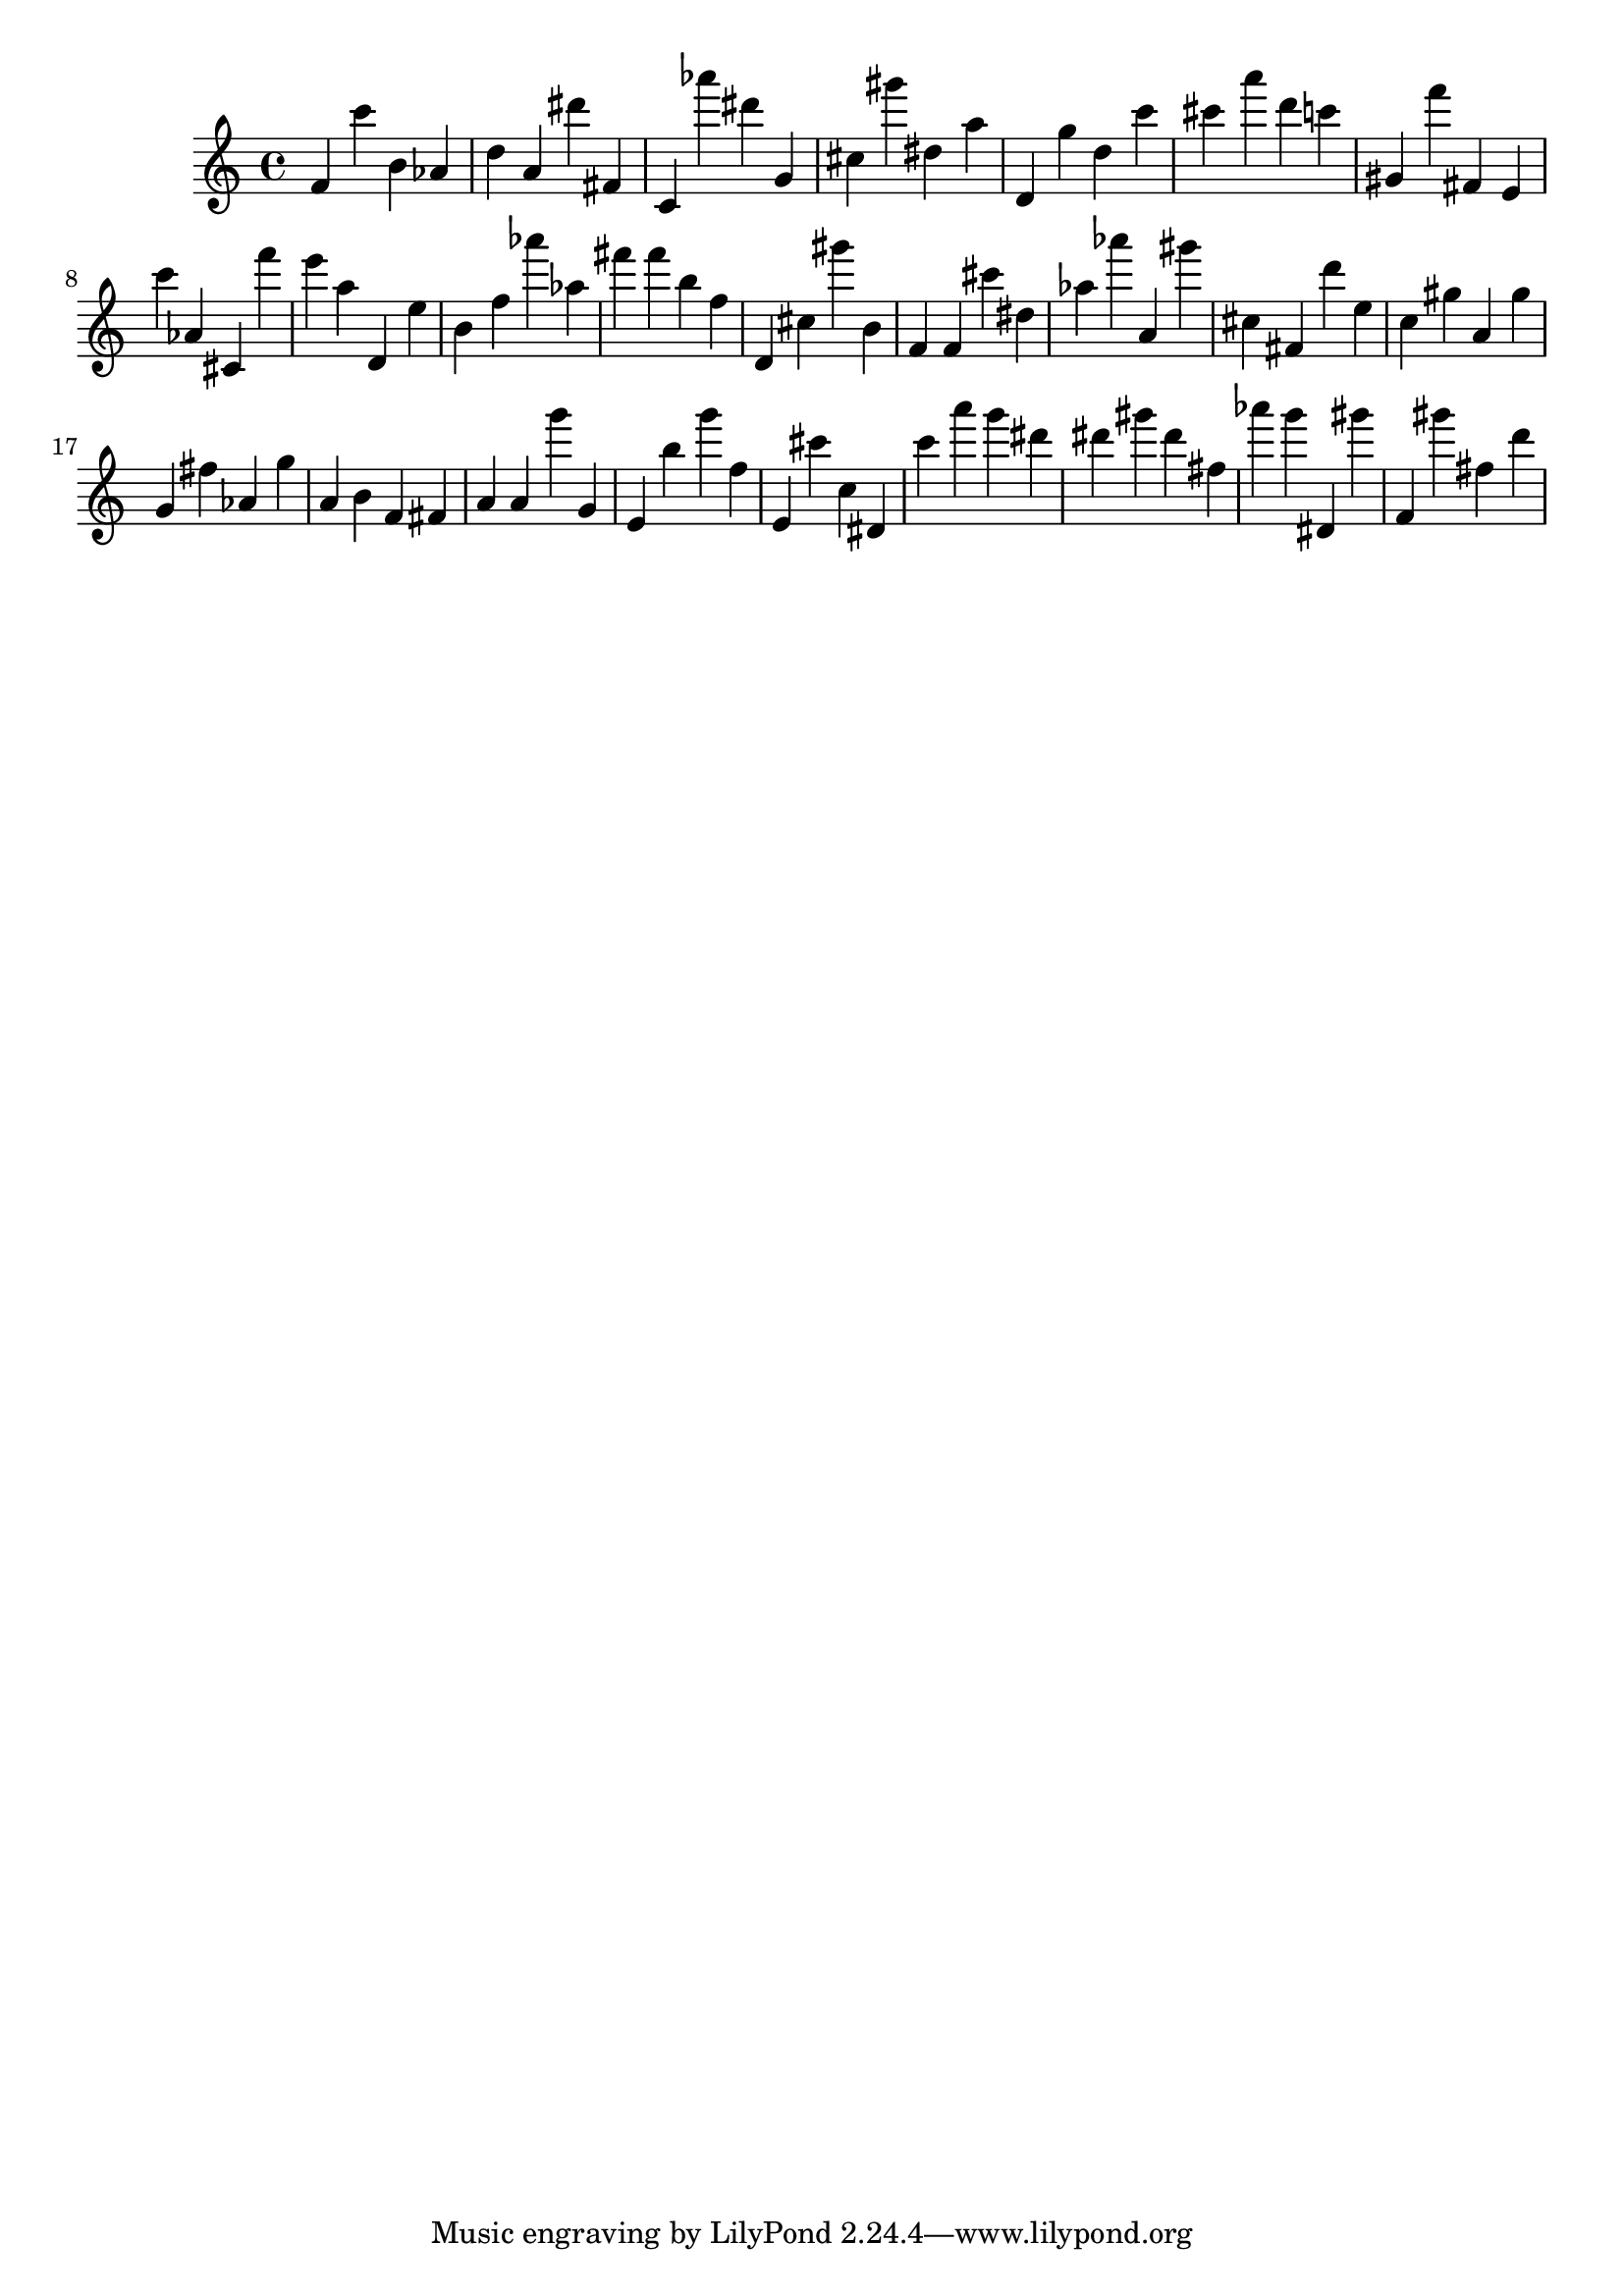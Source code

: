 \version "2.18.2"
\score {

{
\clef treble
f' c''' b' as' d'' a' dis''' fis' c' as''' dis''' g' cis'' gis''' dis'' a'' d' g'' d'' c''' cis''' a''' d''' c''' gis' f''' fis' e' c''' as' cis' f''' e''' a'' d' e'' b' f'' as''' as'' fis''' fis''' b'' f'' d' cis'' gis''' b' f' f' cis''' dis'' as'' as''' a' gis''' cis'' fis' d''' e'' c'' gis'' a' gis'' g' fis'' as' g'' a' b' f' fis' a' a' g''' g' e' b'' g''' f'' e' cis''' c'' dis' c''' a''' g''' dis''' dis''' gis''' dis''' fis'' as''' g''' dis' gis''' f' gis''' fis'' d''' 
}

 \midi { }
 \layout { }
}